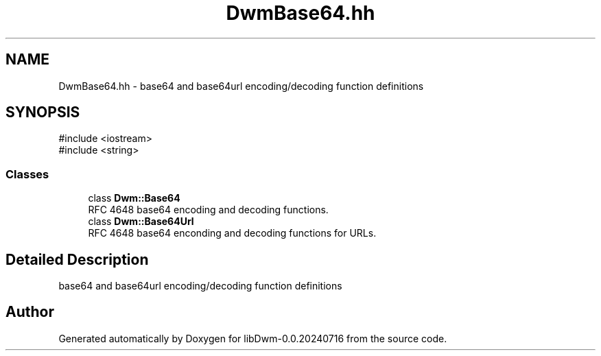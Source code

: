 .TH "DwmBase64.hh" 3 "libDwm-0.0.20240716" \" -*- nroff -*-
.ad l
.nh
.SH NAME
DwmBase64.hh \- base64 and base64url encoding/decoding function definitions  

.SH SYNOPSIS
.br
.PP
\fR#include <iostream>\fP
.br
\fR#include <string>\fP
.br

.SS "Classes"

.in +1c
.ti -1c
.RI "class \fBDwm::Base64\fP"
.br
.RI "RFC 4648 base64 encoding and decoding functions\&. "
.ti -1c
.RI "class \fBDwm::Base64Url\fP"
.br
.RI "RFC 4648 base64 enconding and decoding functions for URLs\&. "
.in -1c
.SH "Detailed Description"
.PP 
base64 and base64url encoding/decoding function definitions 


.SH "Author"
.PP 
Generated automatically by Doxygen for libDwm-0\&.0\&.20240716 from the source code\&.
